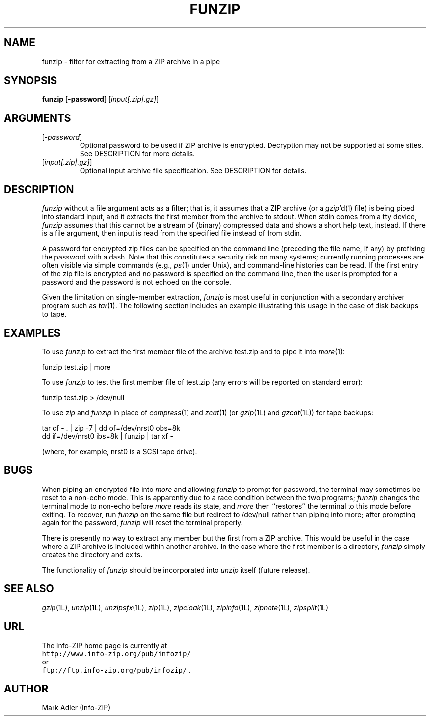 .\"  Copyright (c) 1990-2005 Info-ZIP.  All rights reserved.
.\"
.\"  See the accompanying file LICENSE, version 2000-Apr-09 or later
.\"  (the contents of which are also included in unzip.h) for terms of use.
.\"  If, for some reason, all these files are missing, the Info-ZIP license
.\"  also may be found at:  ftp://ftp.info-zip.org/pub/infozip/license.html
.\"
.\" funzip.1 by Greg Roelofs and others.
.\"
.\" =========================================================================
.\" define .EX/.EE (for multiline user-command examples; normal Courier font)
.de EX
.in +4n
.nf
.ft CW
..
.de EE
.ft R
.fi
.in -4n
..
.\" =========================================================================
.TH FUNZIP 1L "28 February 2005 (v3.94)" "Info-ZIP"
.SH NAME
funzip \- filter for extracting from a ZIP archive in a pipe
.PD
.SH SYNOPSIS
\fBfunzip\fP [\fB\-password\fP] [\fIinput[.zip|.gz]\fP]
.\" =========================================================================
.SH ARGUMENTS
.IP [\fI\-password\fP]
Optional password to be used if ZIP archive is encrypted.  Decryption
may not be supported at some sites.  See DESCRIPTION for more details.
.IP [\fIinput[.zip|.gz]\fP]
Optional input archive file specification. See DESCRIPTION for details.
.PD
.\" =========================================================================
.SH DESCRIPTION
.I funzip
without a file argument acts as a filter; that is, it assumes that a
ZIP archive (or a \fIgzip\fP'd(1) file) is being piped into
standard input, and it extracts the first member from the archive to stdout.
When stdin comes from a tty device,
.I funzip
assumes that this cannot be a stream of (binary) compressed data and
shows a short help text, instead.
If there is a file argument, then input is read from the specified file
instead of from stdin.
.PP
A password for encrypted zip files can be specified
on the command line (preceding the file name, if any) by prefixing the
password with a dash.  Note that this constitutes a security risk on many
systems; currently running processes are often visible via simple commands
(e.g., \fIps\fP(1) under Unix), and command-line histories can be read.
If the first entry of the zip file is encrypted and
no password is specified on the command line, then the user is prompted for
a password and the password is not echoed on the console.
.PP
Given the limitation on single-member extraction, \fIfunzip\fP is most
useful in conjunction with a secondary archiver program such as \fItar\fP(1).
The following section includes an example illustrating this usage in the
case of disk backups to tape.
.PD
.\" =========================================================================
.SH EXAMPLES
To use \fIfunzip\fP to extract the first member file of the archive test.zip
and to pipe it into \fImore\fP(1):
.PP
.EX
funzip test.zip | more
.EE
.PP
To use \fIfunzip\fP to test the first member file of test.zip (any errors
will be reported on standard error):
.PP
.EX
funzip test.zip > /dev/null
.EE
.PP
To use \fIzip\fP and \fIfunzip\fP in place of \fIcompress\fP(1) and
\fIzcat\fP(1) (or \fIgzip\fP(1L) and \fIgzcat\fP(1L)) for tape backups:
.PP
.EX
tar cf \- . | zip \-7 | dd of=/dev/nrst0 obs=8k
dd if=/dev/nrst0 ibs=8k | funzip | tar xf \-
.EE
.PP
(where, for example, nrst0 is a SCSI tape drive).
.PD
.\" =========================================================================
.SH BUGS
When piping an encrypted file into \fImore\fP and allowing \fIfunzip\fP
to prompt for password, the terminal may sometimes be reset to a non-echo
mode.  This is apparently due to a race condition between the two programs;
\fIfunzip\fP changes the terminal mode to non-echo before \fImore\fP reads
its state, and \fImore\fP then ``restores'' the terminal to this mode before
exiting.  To recover, run \fIfunzip\fP on the same file but redirect to
/dev/null rather than piping into more; after prompting again for the
password, \fIfunzip\fP will reset the terminal properly.
.PP
There is presently no way to extract any member but the first from a ZIP
archive.  This would be useful in the case where a ZIP archive is included
within another archive.  In the case where the first member is a directory,
\fIfunzip\fP simply creates the directory and exits.
.PP
The functionality of \fIfunzip\fP should be incorporated into \fIunzip\fP
itself (future release).
.PD
.\" =========================================================================
.SH "SEE ALSO"
\fIgzip\fP(1L), \fIunzip\fP(1L), \fIunzipsfx\fP(1L), \fIzip\fP(1L),
\fIzipcloak\fP(1L), \fIzipinfo\fP(1L), \fIzipnote\fP(1L), \fIzipsplit\fP(1L)
.PD
.\" =========================================================================
.SH URL
The Info-ZIP home page is currently at
.EX
\fChttp://www.info-zip.org/pub/infozip/\fR
.EE
or
.EX
\fCftp://ftp.info-zip.org/pub/infozip/\fR .
.EE
.PD
.\" =========================================================================
.SH AUTHOR
Mark Adler (Info-ZIP)
